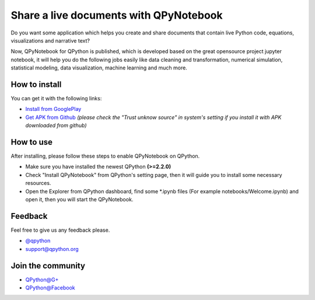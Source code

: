 Share a live documents with QPyNotebook
========================================

Do you want some application which helps you create and share documents that contain live Python code, equations, visualizations and narrative text?

Now, QPyNotebook for QPython is published, which is developed based on the great opensource project jupyter notebook, it will help you do the following jobs easily like data cleaning and transformation, numerical simulation, statistical modeling, data visualization, machine learning and much more.

How to install
-----------
You can get it with the following links:

* `Install from GooglePlay <http://nb.qpython.org/install.html>`_
* `Get APK from Github <https://github.com/qpython-android/notebook/releases/>`_ *(please check the "Trust unknow source" in system's setting if you install it with APK downloaded from github)*

.. image:: http://edu.qpython.org/static/notebook-setting.png
    :alt: Enable QPyNotebook in QPython Setting

.. image:: http://edu.qpython.org/static/notebook-app.png
    :alt: Start QPyNotebook



How to use
-----------------------
After installing, please follow these steps to enable QPyNotebook on QPython.

- Make sure you have installed the newest QPython **(>=2.2.0)**
- Check "Install QPyNotebook" from QPython's setting page, then it will guide you to install some necessary resources.
- Open the Explorer from QPython dashboard, find some *.ipynb files (For example notebooks/Welcome.ipynb) and open it, then you will start the QPyNotebook.


.. image:: http://edu.qpython.org/static/notebook-explorer.png
    :alt: You could start QPyNotebook from QPython's explorer

.. image:: http://edu.qpython.org/static/notebook-page.png
    :alt: Start to access Welcome.ipynb


Feedback
-----------------------
Feel free to give us any feedback please.

* `@qpython <http://twitter.com/qpython>`_
* `support@qpython.org <support@qpython.org>`_

Join the community
----------------------------

* `QPython@G+ <https://plus.google.com/u/2/communities/111759148772865961493>`_
* `QPython@Facebook <https://www.facebook.com/groups/qpython>`_


